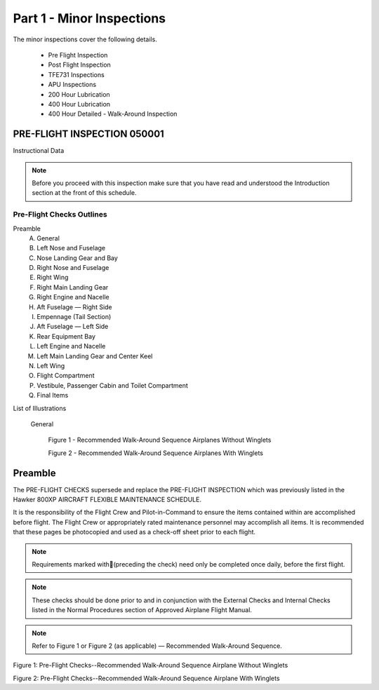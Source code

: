 Part 1 - Minor Inspections
==========================

The minor inspections cover the following details.

  - Pre Flight Inspection
  - Post Flight Inspection
  - TFE731 Inspections
  - APU Inspections
  - 200 Hour Lubrication
  - 400 Hour Lubrication
  - 400 Hour Detailed - Walk-Around Inspection

PRE-FLIGHT INSPECTION 050001
----------------------------

Instructional Data

.. NOTE:: Before you proceed with this inspection make sure that you
          have read and understood the Introduction section at the
          front of this schedule.

.. image:: /images/AMP/Completion_of_Inspection.png
           :scale: 50%
           :alt: Completion_of_Inspection
           :align: center

Pre-Flight Checks Outlines
~~~~~~~~~~~~~~~~~~~~~~~~~~

Preamble
  A. General
  B. Left Nose and Fuselage
  C. Nose Landing Gear and Bay
  D. Right Nose and Fuselage
  E. Right Wing
  F. Right Main Landing Gear
  G. Right Engine and Nacelle
  H. Aft Fuselage — Right Side
  I. Empennage (Tail Section)
  J. Aft Fuselage — Left Side
  K. Rear Equipment Bay
  L. Left Engine and Nacelle
  M. Left Main Landing Gear and Center Keel
  N. Left Wing
  O. Flight Compartment
  P. Vestibule, Passenger Cabin and Toilet Compartment
  Q. Final Items

List of Illustrations

  General

    Figure 1 - Recommended Walk-Around Sequence Airplanes Without Winglets

    Figure 2 - Recommended Walk-Around Sequence Airplanes With Winglets

Preamble
--------

The PRE-FLIGHT CHECKS supersede and replace the PRE-FLIGHT INSPECTION
which was previously listed in the Hawker 800XP AIRCRAFT FLEXIBLE
MAINTENANCE SCHEDULE.

It is the responsibility of the Flight Crew and Pilot-in-Command to
ensure the items contained within are accomplished before flight. The
Flight Crew or appropriately rated maintenance personnel may
accomplish all items. It is recommended that these pages be
photocopied and used as a check-off sheet prior to each flight.

.. NOTE:: Requirements marked with(preceding the check) need only be
          completed once daily, before the first flight.

.. NOTE:: These checks should be done prior to and in conjunction with
          the External Checks and Internal Checks listed in the Normal
          Procedures section of Approved Airplane Flight Manual.

.. NOTE:: Refer to Figure 1 or Figure 2 (as applicable) — Recommended
          Walk-Around Sequence.

.. image:: /images/AMP/Pre-Flight_Checks_General.png
           :scale: 50%
           :alt: Pre-Flight_Checks_General
           :align: center

.. image:: /images/AMP/Pre-Flight_Checks_Left_Nose_and_Fulselage.png
           :scale: 50%
           :alt: Pre-Flight_Checks_Left_Nose_and_Fulselage
           :align: center

.. image:: /images/AMP/Pre-Flight_Cheks_Landing_Gear_and_Bay.png
           :scale: 50%
           :alt: Pre-Flight_Cheks_Landing_Gear_and_Bay
           :align: center

.. image:: /images/AMP/Pre-Flight_Checks_Right_Nose_and_Fulselage.png
           :scale: 50%
           :alt: Pre-Flight_Checks_Right_Nose_and_Fulselage
           :align: center

.. image:: /images/AMP/Pre-Flight_Checks_Right_Wing.png
           :scale: 50%
           :alt: Pre-Flight_Checks_Right_Wing
           :align: center

.. image:: /images/AMP/Pre-Flight_Checks_Right_Main_Landing_Gear.png
           :scale: 50%
           :alt: Pre-Flight_Checks_Right_Main_Landing_Gear
           :align: center

.. image:: /images/AMP/Pre-Flight_Checks_Right_Main_Landing_Gear_Continued.png
           :scale: 50%
           :alt: Pre-Flight_Checks_Right_Main_Landing_Gear_Continued
           :align: center

.. image:: /images/AMP/Pre-Flight_Checks_Right_Engine_and_Nacelle.png
           :scale: 50%
           :alt: Pre-Flight_Checks_Right_Engine_and_Nacelle
           :align: center

.. image:: /images/AMP/Pre-Flight_Aft_Fulselage_Right_Side.png
           :scale: 50%
           :alt: Pre-Flight_Aft_Fulselage_Right_Side
           :align: center

.. image:: /images/AMP/Pre-Flight_Checks_Empennage_Tail_Section.png
           :scale: 50%
           :alt: Pre-Flight_Checks_Empennage_Tail_Section
           :align: center

.. image:: /images/AMP/Pre-Flight_Checks_Aft_Fulselage_Elft_side.png
           :scale: 50%
           :alt: Pre-Flight_Checks_Aft_Fulselage_Elft_side
           :align: center

.. image:: /images/AMP/Pre-Flight_Checks_Rear_Equipment_Bay.png
           :scale: 50%
           :alt: Pre-Flight_Checks_Rear_Equipment_Bay
           :align: center

.. image:: /images/AMP/Pre-Flight_Checks_Rear_Equipment_Bay_Continued.png
           :scale: 50%
           :alt: Pre-Flight_Checks_Rear_Equipment_Bay_Continued
           :align: center

.. image:: /images/AMP/Pre-Flight_Checks_Left_Engine_and_Nacelle.png
           :scale: 50%
           :alt: Pre-Flight_Checks_Left_Engine_and_Nacelle
           :align: center

.. image:: /images/AMP/Pre-Flight_Checks_Left_Main_Landing_Gear_and_Center_Keel.png
           :scale: 50%
           :alt: Pre-Flight_Checks_Left_Main_Landing_Gear_and_Center_Keel
           :align: center

.. image:: /images/AMP/Pre-Flight_Checks_Left_Main_Landing_Gear_and_Center_Keel_Continued.png
           :scale: 50%
           :alt: Pre-Flight_Checks_Left_Main_Landing_Gear_and_Center_Keel_Continued
           :align: center

.. image:: /images/AMP/Pre-Flight_Checks_Left_Wing.png
           :scale: 50%
           :alt: Pre-Flight_Checks_Left_Wing
           :align: center

.. image:: /images/AMP/Pre-Flight_Checks_Left_Wing_Continued.png
           :scale: 50%
           :alt: Pre-Flight_Checks_Left_Wing_Continued
           :align: center

.. image:: /images/AMP/Pre-Flight_Checks_Flight_Compartment.png
           :scale: 50%
           :alt: Pre-Flight_Checks_Flight_Compartment
           :align: center

.. image:: /images/AMP/Pre-Flight_Checks_Vestibule_Pax_Cabin_and_Toilet_Compartment.png
           :scale: 50%
           :alt: Pre-Flight_Checks_Vestibule_Pax_Cabin_and_Toilet_Compartment
           :align: center

.. image:: /images/AMP/Pre-Flight_Checks_Final_Items.png
           :scale: 50%
           :alt: Pre-Flight_Checks_Final_Items
           :align: center


.. image:: /images/AMP/Recommended_Walk_Around_Sequence_Airplane_Without_Winglets.png
           :scale: 50%
           :alt: Recommended_Walk_Around_Sequence_Airplane_Without_Winglets
           :align: center

Figure 1: Pre-Flight Checks--Recommended Walk-Around Sequence Airplane Without Winglets

.. image:: /images/AMP/Recommended_Walk_Around_Sequence_Airplane_With_Winglets.png
           :scale: 50%
           :alt: Recommended_Walk_Around_Sequence_Airplane_With_Winglets
           :align: center

Figure 2: Pre-Flight Checks--Recommended Walk-Around Sequence Airplane With Winglets
